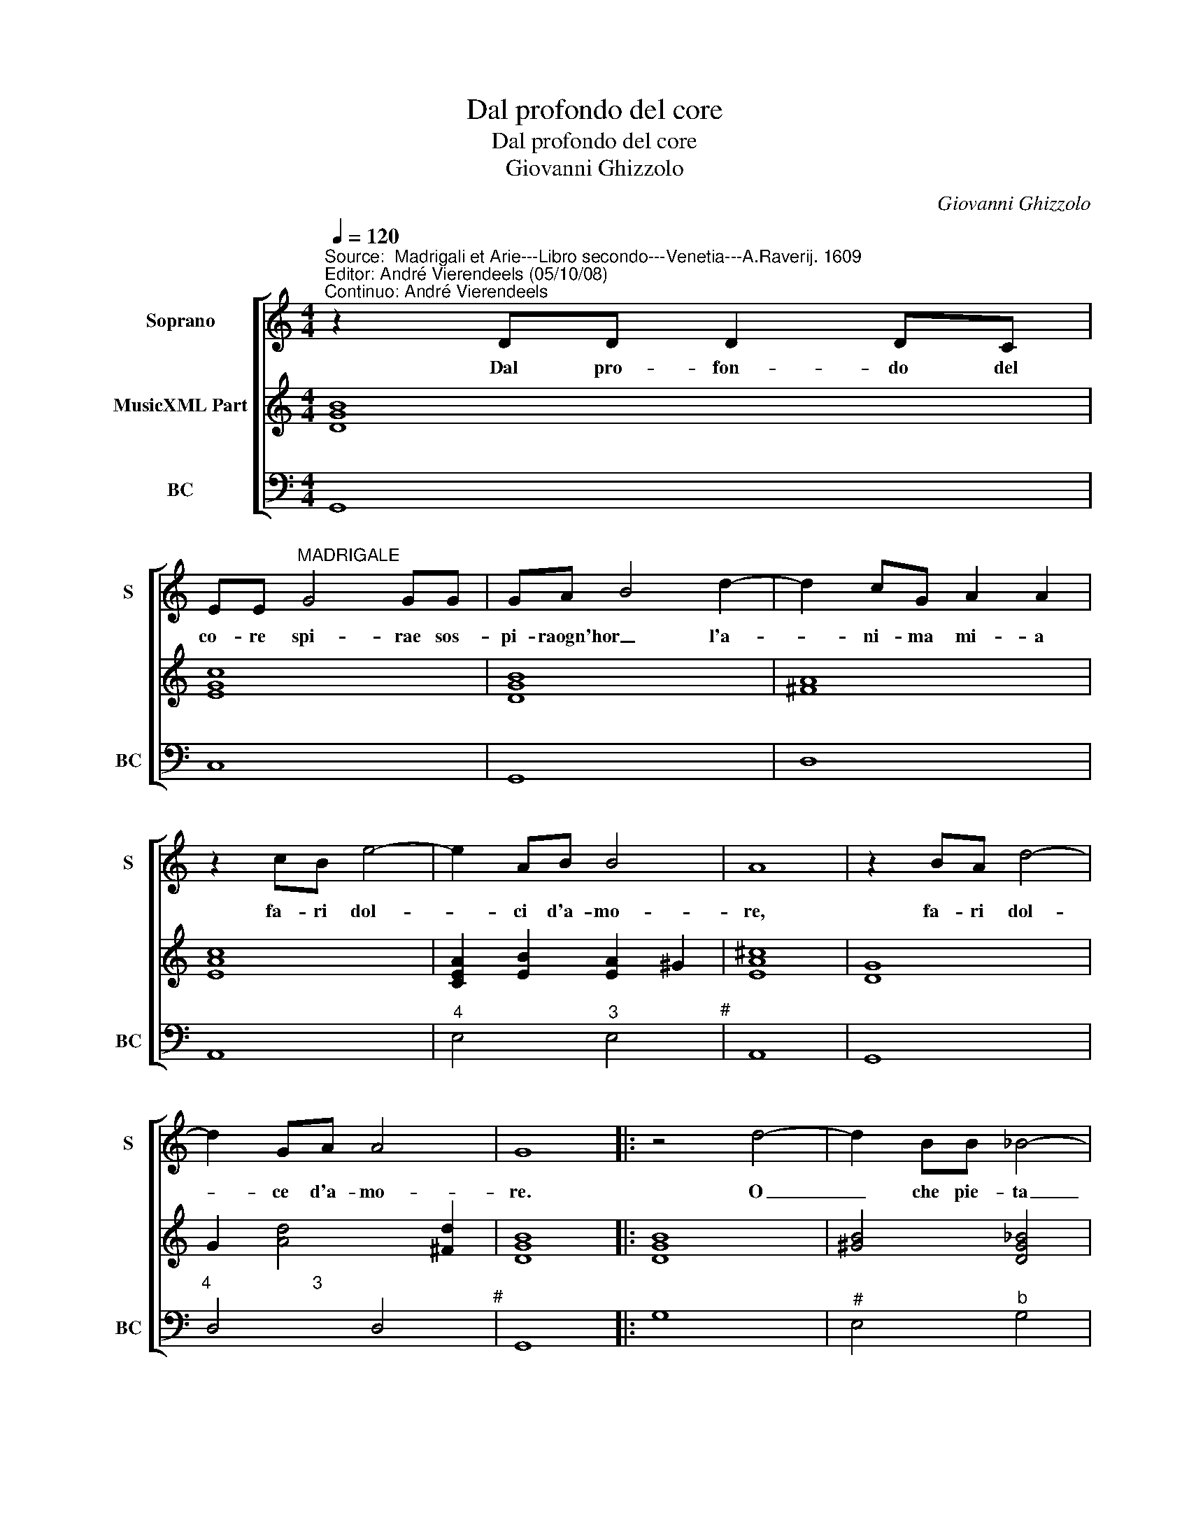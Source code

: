 X:1
T:Dal profondo del core
T:Dal profondo del core
T:Giovanni Ghizzolo
C:Giovanni Ghizzolo
%%score [ 1 2 3 ]
L:1/8
Q:1/4=120
M:4/4
K:C
V:1 treble nm="Soprano" snm="S"
V:2 treble nm="MusicXML Part"
V:3 bass nm="BC" snm="BC"
V:1
"^Source:  Madrigali et Arie---Libro secondo---Venetia---A.Raverij. 1609""^Editor: André Vierendeels (05/10/08)\nContinuo: André Vierendeels" z2 DD D2 DC | %1
w: Dal pro- fon- do del|
 EE"^MADRIGALE" G4 GG | GA B4 d2- | d2 cG A2 A2 | z2 cB e4- | e2 AB B4 | A8 | z2 BA d4- | %8
w: co- re spi- rae sos-|pi- raogn'hor _ l'a-|* ni- ma mi- a|fa- ri dol-|* ci d'a- mo-|re,|fa- ri dol-|
 d2 GA A4 | G8 |: z4 d4- | d2 BB _B4- | B2 B2 A4 | G8 | z4 A4- | A2 ^FF =F4- | F2 E2 E4 | %17
w: * ce d'a- mo-|re.|O|_ che pie- ta|_ cru- de-|le,|o|_ che pie- ta|_ cru- de-|
 D4 z2 dA | d2 cc B2 e2- | e2 dd d4 | c8 | z G A4 D2 | E3 E E2 E2 | E2 F2 G4 | G2 Bc d2 cB | %25
w: le sos- pi-|ran- doaf- fa- nar al-|* ma fe- de-|le|sos- pi- ra|pur al- men fiam-|mi con- ces-|so far gli sco- gli d'a-|
 A4 c>d c>d | e4 d>e c>d | B>c A>B G4- | G2 A2 A4 | G8 :| %30
w: mo- per _ _ _|der _ _ _ _|_ _ _ _ _|* me ste-|so.|
V:2
 [DGB]8 | [EGc]8 | [DGB]8 | [^FA]8 | [EAc]8 | [CEA]2 [EB]2 [EA]2 ^G2 | [EA^c]8 | [DG]8 | %8
 G2 [Ad]4 [^Fd]2 | [DGB]8 |: [DGB]8 | [^GB]4 [DG_B]4 | [EG]4 [D^FA]4 | [DGB]8 | [^FAd]8 | %15
 [DA]2 D2 [FAd]4 | [DF]2 E2 D2 ^C2 | [DFA]8 | [D-GB-]8 | [DGB]8 | [EGc]8 | [EG]2 [EA]4 [EG]2 | %22
 [^CA]8- | [CA]2 [DFA]2 [E-Gc-]4 | [EGc]2 [DGB]4 [EGc]2 | [FAc]4 [EAc]4 | [EGc]4 G2 A2 | %27
 [GB]2 [DG]4 [EG]2 | G2 [^FA]2 [DFA]2 Bc | [DB]8 :| %30
V:3
 G,,8 | C,8 | G,,8 | D,8 | A,,8 |"^4" E,4"^3" E,4"^#" | A,,8 | G,,8 | %8
"^4                     3" D,4 D,4"^#" | G,,8 |: G,8 |"^#" E,4"^b" G,4 | %12
"^5             3      #" ^C,4"^#" D,4 | G,,8 | D,8 |"^5" B,,4"^#" D,4 |"^5""^3" ^G,,4 A,,4"^#" | %17
 D,8 | G,,8- | G,,8 | C,4 C,,4 | C,4 _B,,4 | A,,3 A,, A,,2 A,,2 | A,,2 D,2 C,4 | %24
 C,2 G,,2 B,,2 C,2 | D,2 C,B,, A,,2 B,,2"^original keys: Ut 1st, Fa 4rth" | C,2 D,2 E,2 F,2 | %27
 G,2 G,,2"^6                    4           3" B,,2 C,2 | [D,A,D]4 [D,A,]4"^#" | [G,,G,]8 :| %30

